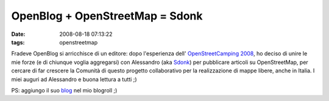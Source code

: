 OpenBlog + OpenStreetMap = Sdonk
================================

:date: 2008-08-18 07:13:22
:tags: openstreetmap

Fradeve OpenBlog si arricchisce di un editore: dopo l'esperienza
dell' `OpenStreetCamping 2008`_, ho
deciso di unire le mie forze (e di chiunque voglia aggregarsi) con
Alessandro (aka `Sdonk`_) per
pubblicare articoli su OpenStreetMap, per cercare di far crescere la
Comunità di questo progetto collaborativo per la realizzazione di mappe
libere, anche in Italia. I miei auguri ad Alessandro e buona lettura a
tutti ;)

PS: aggiungo il suo `blog`_ nel mio blogroll ;)

.. _OpenStreetCamping 2008: http://wiki.openstreetmap.org/index.php/OpenStreetCamping
.. _Sdonk: http://wiki.openstreetmap.org/index.php/User:Sdonk
.. _blog: http://sdonk.org
